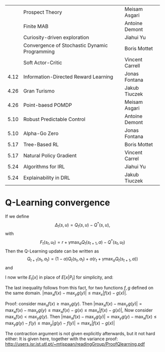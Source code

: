 
|------+-----------------------------------------------+-----------------|
|      | Prospect Theory                               | Meisam Asgari   |
|      | Finite MAB                                    | Antoine Demont  |
|      | Curiosity-driven exploration                  | Jiahui Yu       |
|      | Convergence of Stochastic Dynamic Programming | Boris Mottet    |
|      | Soft Actor-Critic                             | Vincent Carrell |
| 4.12 | Information-Directed Reward Learning          | Jonas Fontana   |
| 4.26 | Gran Turismo                                  | Jakub Tiuczek   |
| 4.26 | Point-baesd POMDP                             | Meisam Asgari   |
| 5.10 | Robust Predictable Control                    | Antoine Demont  |
| 5.10 | Alpha-Go Zero                                 | Jonas Fontana   |
| 5.17 | Tree-Based RL                                 | Boris Mottet    |
| 5.17 | Natural Policy Gradient                       | Vincent Carrel  |
| 5.24 | Algorithms for IRL                            | Jiahui Yu       |
| 5.24 | Explainability in DRL                         | Jakub Tiuczek   |
|------+-----------------------------------------------+-----------------|


* Q-Learning convergence

If we define
\[
\Delta_t(s,u) = Q_t(s,u) - Q^*(s,u),
\]
with
\[
F_t(s_t,u_t) = r + \gamma \max_a Q_t(s_{t+1}, a) - Q^*(s_t,u_t)
\]
Then the Q-Learning update can be written as
\[
Q_{t+1}(s_t,a_t) = (1 - \alpha) Q_t(s_t, a_t) + \alpha(r_t + \gamma \max_a Q_t(s_{t+1}, a))
\]
and 
\begin{align*}
Q_{t+1}(s_t,a_t) - Q^*(s_t,a_t)
& = (1 - \alpha) [Q_t(s_t, a_t) - Q^*(s_t, a_t)
+ \alpha(r_t + \gamma \max_a Q_t(s_{t+1}, a) - Q^*(s_t, a_t))
\\
\Delta_{t+1}(s_t, a_t) 
& =
(1 - \alpha) \Delta_t(s_t, a_t)+ \alpha(r_t + \gamma \max_a Q_t(s_{t+1}, a) - Q^*(s_t, a_t))
\end{align*}

I now write $E_t[x]$ in place of $E[x | P_t]$ for simplicity, and:
\begin{align*}
|E_t[F_t(s_t,a_t)] 
& = |r + \gamma \sum_j \Pr(j | s_t, a_t) \max_a Q_t(j, a) - E_t[Q^*(s_t,a_t)]|
\\
& = \gamma |\sum_j \Pr(j | s_t, a_t) [\max_a Q_t(j, a) - V^*(j)]|
\\
& = \gamma |\sum_j \Pr(j | s_t, a_t) [\max_a Q_t(j, a) - \max_b Q^*(j, b)]|
\\
& \leq \gamma |\sum_j \Pr(j | s_t, a_t) \max_a |Q_t(j, a) - Q^*(j, a)|
\end{align*}
The last inequality follows from this fact, for two functions $f,g$ defined on the same domain.
$|\max_x f(x) - \max_y g(y)| \leq \max_x |f(x) - g(x)|$.

Proof: consider $\max_x f(x) \geq \max_y g(y)$. Then
$|\max_x f(x) - \max_y g(y) | = \max_x f(x) - \max_y g(y) \leq \max_x f(x) - g(x) \leq \max_x |f(x) - g(x)|$,
Now consider $\max_x f(x) < \max_y g(y)$. Then
$|\max_x f(x) - \max_y g(y) | = \max_y g(y)  - \max_x f(x) \leq \max_y g(y) - f(y) \leq \max_y |g(y) - f(y)| = \max_x |f(x) - g(x)|$

The contraction argument is not given explicitly afterwards, but it not hard either:
It is given here, together with the variance proof:
http://users.isr.ist.utl.pt/~mtjspaan/readingGroup/ProofQlearning.pdf

